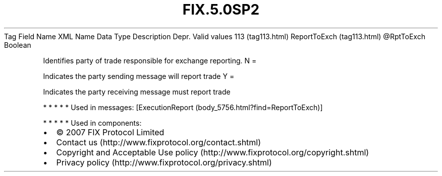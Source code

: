 .TH FIX.5.0SP2 "" "" "Tag #113"
Tag
Field Name
XML Name
Data Type
Description
Depr.
Valid values
113 (tag113.html)
ReportToExch (tag113.html)
\@RptToExch
Boolean
.PP
Identifies party of trade responsible for exchange reporting.
N
=
.PP
Indicates the party sending message will report trade
Y
=
.PP
Indicates the party receiving message must report trade
.PP
   *   *   *   *   *
Used in messages:
[ExecutionReport (body_5756.html?find=ReportToExch)]
.PP
   *   *   *   *   *
Used in components:

.PD 0
.P
.PD

.PP
.PP
.IP \[bu] 2
© 2007 FIX Protocol Limited
.IP \[bu] 2
Contact us (http://www.fixprotocol.org/contact.shtml)
.IP \[bu] 2
Copyright and Acceptable Use policy (http://www.fixprotocol.org/copyright.shtml)
.IP \[bu] 2
Privacy policy (http://www.fixprotocol.org/privacy.shtml)
